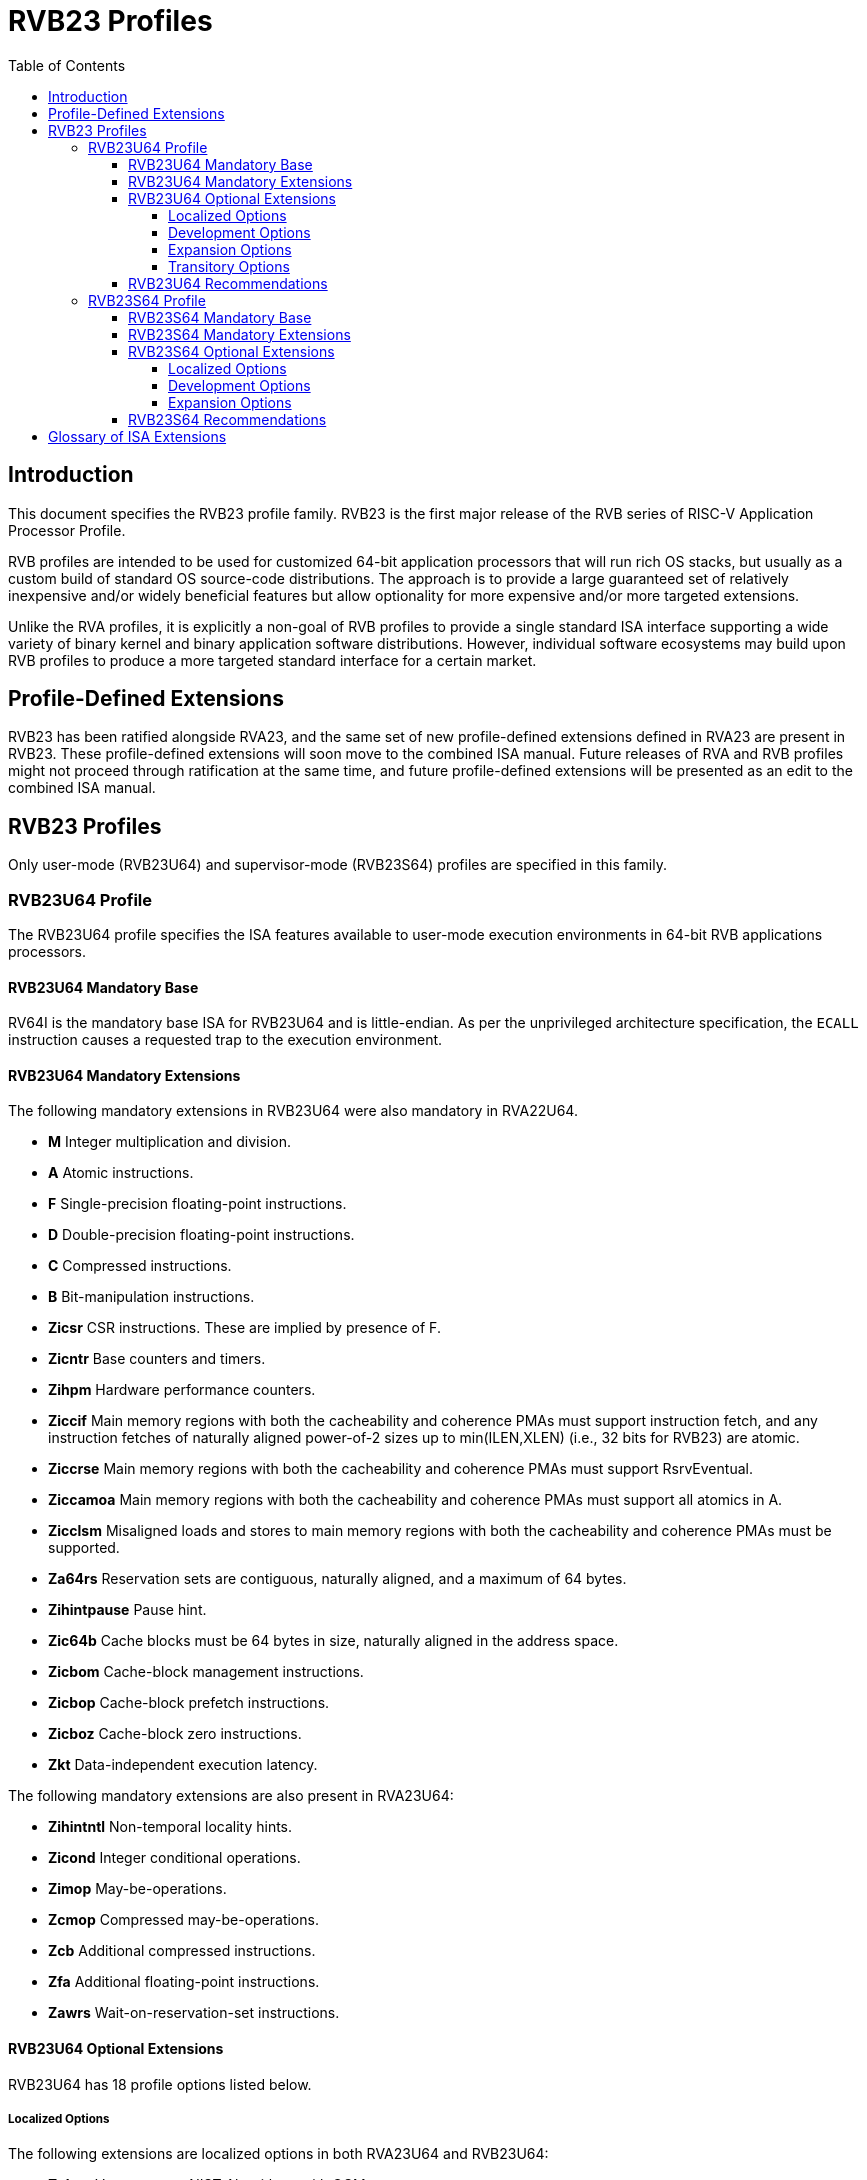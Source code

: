 [[riscv-doc-template]]
:description: Short, text description of spect…
:company: RISC-V
:url-riscv: http://riscv.org
:doctype: book
:colophon:
:appendix-caption: Appendix
:imagesdir: ../docs-resources/images
:title-logo-image: image:risc-v_logo.png["RISC-V International Logo",pdfwidth=3.25in,align=center]
// Settings:
:experimental:
:reproducible:
:WaveDromEditorApp: wavedrom-cli
:imagesoutdir: images
:icons: font
:lang: en
:listing-caption: Listing
:sectnums:
:sectnumlevels: 5
:toclevels: 5
:toc: left
:source-highlighter: pygments
ifdef::backend-pdf[]
:source-highlighter: coderay
endif::[]
:data-uri:
:hide-uri-scheme:
:stem: latexmath
:footnote:
:xrefstyle: short
:numbered:
:stem: latexmath
:le: &#8804;
:ge: &#8805;
:ne: &#8800;
:approx: &#8776;
:inf: &#8734;

:sectnums!:

= RVB23 Profiles

== Introduction

This document specifies the RVB23 profile
family. RVB23 is the first major release of the RVB
series of RISC-V Application Processor Profile.

RVB profiles are intended to be used for customized 64-bit application
processors that will run rich OS stacks, but usually as a custom build
of standard OS source-code distributions.  The approach is to provide
a large guaranteed set of relatively inexpensive and/or widely
beneficial features but allow optionality for more expensive and/or
more targeted extensions.

Unlike the RVA profiles, it is explicitly a non-goal of RVB profiles
to provide a single standard ISA interface supporting a wide variety
of binary kernel and binary application software distributions.
However, individual software ecosystems may build upon RVB profiles to
produce a more targeted standard interface for a certain market.

== Profile-Defined Extensions

RVB23 has been ratified alongside RVA23, and the same set of new
profile-defined extensions defined in RVA23 are present in RVB23.
These profile-defined extensions will soon move to the combined ISA manual.
Future releases of RVA and RVB profiles might not
proceed through ratification at the same time, and future
profile-defined extensions will be presented as an edit to the
combined ISA manual.

== RVB23 Profiles

Only user-mode (RVB23U64) and supervisor-mode (RVB23S64) profiles are
specified in this family.

=== RVB23U64 Profile

The RVB23U64 profile specifies the ISA features available to user-mode
execution environments in 64-bit RVB applications processors.

==== RVB23U64 Mandatory Base

RV64I is the mandatory base ISA for RVB23U64 and is little-endian.  As
per the unprivileged architecture specification, the `ECALL`
instruction causes a requested trap to the execution environment.

==== RVB23U64 Mandatory Extensions

The following mandatory extensions in RVB23U64 were also mandatory in
RVA22U64.

- *M* Integer multiplication and division.
- *A* Atomic instructions.
- *F* Single-precision floating-point instructions.
- *D* Double-precision floating-point instructions.
- *C* Compressed instructions.
- *B* Bit-manipulation instructions.
- *Zicsr*  CSR instructions.  These are implied by presence of F.
- *Zicntr* Base counters and timers.
- *Zihpm* Hardware performance counters.
- *Ziccif* Main memory regions with both the cacheability and
  coherence PMAs must support instruction fetch, and any instruction
  fetches of naturally aligned power-of-2 sizes up to min(ILEN,XLEN)
  (i.e., 32 bits for RVB23) are atomic.
- *Ziccrse* Main memory regions with both the cacheability and coherence PMAs must support RsrvEventual.
- *Ziccamoa*  Main memory regions with both the cacheability and coherence PMAs must support all atomics in A.
- *Zicclsm* Misaligned loads and stores to main memory regions with both the
  cacheability and coherence PMAs must be supported.
- *Za64rs* Reservation sets are contiguous, naturally aligned, and a
   maximum of 64 bytes.
- *Zihintpause* Pause hint.
- *Zic64b* Cache blocks must be 64 bytes in size, naturally aligned in the
address space.
- *Zicbom* Cache-block management instructions.
- *Zicbop* Cache-block prefetch instructions.
- *Zicboz* Cache-block zero instructions.
- *Zkt* Data-independent execution latency.

The following mandatory extensions are also present in RVA23U64:

- *Zihintntl* Non-temporal locality hints.
- *Zicond* Integer conditional operations.
- *Zimop* May-be-operations.
- *Zcmop* Compressed may-be-operations.
- *Zcb* Additional compressed instructions.
- *Zfa* Additional floating-point instructions.
- *Zawrs* Wait-on-reservation-set instructions.

==== RVB23U64 Optional Extensions

RVB23U64 has 18 profile options listed below.

===== Localized Options

The following extensions are localized options in both RVA23U64 and RVB23U64:

- *Zvkng* Vector crypto NIST Algorithms with GCM.
- *Zvksg* Vector crypto ShangMi Algorithms with GCM.

The following extensions options are localized options in RVB23U64 but
are not present in RVA23U64:

- *Zvkg* Vector GCM/GMAC instructions.
- *Zvknc* Vector crypto NIST algorithms with carryless multiply.
- *Zvksc* Vector crypto ShangMi algorithms with carryless multiply.

NOTE: RVA profiles mandate the higher-performing but more expensive
GHASH options when adding vector crypto.  To reduce implementation cost, RVB
profiles also allow these carryless multiply options (Zvknc and Zvksc)
to implement GCM efficiently, with GHASH available as a separate
option.

- *Zkn* Scalar crypto NIST algorithms.
- *Zks* Scalar crypto ShangMi algorithms.

NOTE: RVA23 profiles drop support for scalar crypto as an option, as
the vector extension is now mandatory in RVA23.  RVB23 profiles
support scalar crypto, as the vector extension is optional in RVB23.

===== Development Options

The following are new development options intended to become mandatory in a later RVB profile:

- *Zabha* Byte and halfword atomic memory operations.
- *Zacas* Compare-and-Swap instructions.
- *Ziccamoc* Main memory regions with both the cacheability and coherence PMAs
  must provide `AMOCASQ` level PMA support.
- *Zama16b* Misaligned loads, stores, and AMOs to main memory regions that do not cross a naturally aligned 16-byte boundary are atomic.

===== Expansion Options

The following are expansion options in RVB23U64, but are mandatory in
RVA23U64.

- *Zfhmin* Half-precision floating-point.

- *V* Vector extension.

NOTE: Unclear if other Zve* extensions should also be supported in RVB.

- *Zvfhmin* Vector minimal half-precision floating-point.
- *Zvbb* Vector basic bit-manipulation instructions.
- *Zvkt* Vector data-independent execution latency.
- *Supm* Pointer masking, with the execution environment providing a means to
   select PMLEN=0 and PMLEN=7 at minimum.

The following extensions are expansion options in both RVA23U64 and RVB23U64:

- *Zfh* Scalar half-precision floating-point.
- *Zbc* Scalar carryless multiplication.
- *Zicfilp* Landing Pads.
- *Zicfiss* Shadow Stack.
- *Zvfh* Vector half-precision floating-point.
- *Zfbfmin* Scalar BF16 converts.
- *Zvfbfmin* Vector BF16 converts.
- *Zvfbfwma* Vector BF16 widening mul-add.

The following are expansion options for RVB23U64 as they are not
intended to be made mandatory in future RVB profiles, but are listed
as RVA23U64 development options as they are intended to become
mandatory in future RVA profiles.

- *Zvbc* Vector carryless multiplication.

===== Transitory Options

There are no transitory options in RVB23U64.

==== RVB23U64 Recommendations

Implementations are strongly recommended to raise illegal-instruction
exceptions on attempts to execute unimplemented opcodes.

=== RVB23S64 Profile

The RVB23S64 profile specifies the ISA features available to a
supervisor-mode execution environment in 64-bit applications
processors.  RVB23S64 is based on privileged architecture version
1.13.

NOTE: Priv 1.13 is still being defined.

==== RVB23S64 Mandatory Base

RV64I is the mandatory base ISA for RVB23S64 and is little-endian.
The `ECALL` instruction operates as per the unprivileged architecture
specification.  An `ECALL` in user mode causes a contained trap to
supervisor mode.  An `ECALL` in supervisor mode causes a requested
trap to the execution environment.

==== RVB23S64 Mandatory Extensions

The following unprivileged extensions are mandatory:

- The RVB23S64 mandatory unprivileged extensions include all the
mandatory unprivileged extensions in RVB23U64.

- *Zifencei*  Instruction-Fetch Fence.

NOTE: Zifencei is mandated as it is the only standard way to support
instruction-cache coherence in RVB23 application processors.  A new
instruction-cache coherence mechanism is under development
(tentatively named Zjid) which might be added as an option in the
future.

The following privileged extensions are mandatory, and are also
mandatory in RVA23S64.

- *Ss1p13*  Supervisor architecture version 1.13.

NOTE: Ss1p13 supersedes Ss1p12 but is not yet ratified.

- *Svnapot* NAPOT translation contiguity.

NOTE: Svnapot is very low cost to provide, so is made mandatory even
in RVB.

- *Svbare* The `satp` mode Bare must be supported.

- *Sv39* Page-Based 39-bit Virtual-Memory System.

- *Svade* Page-fault exceptions are raised when a page is accessed
   when A bit is clear, or written when D bit is clear.

- *Ssccptr* Main memory regions with both the cacheability and
   coherence PMAs must support hardware page-table reads.

- *Sstvecd* `stvec.MODE` must be capable of holding the value 0
  (Direct).  When `stvec.MODE=Direct`, `stvec.BASE` must be capable of
  holding any valid four-byte-aligned address.

- *Sstvala* `stval` must be written with the faulting virtual address
  for load, store, and instruction page-fault, access-fault, and
  misaligned exceptions, and for breakpoint exceptions other than
  those caused by execution of the `EBREAK` or `C.EBREAK` instructions.
  For virtual-instruction and illegal-instruction exceptions, `stval` must be written with the
  faulting instruction.

- *Sscounterenw* For any `hpmcounter` that is not read-only zero, the
   corresponding bit in `scounteren` must be writable.

- *Svpbmt* Page-based memory types.

- *Svinval* Fine-grained address-translation cache invalidation.

- *Sstc* supervisor-mode timer interrupts.

- *Sscofpmf* Count overflow and mode-based filtering.

- *Ssu64xl* `sstatus.UXL` must be capable of holding the value 2
(i.e., UXLEN=64 must be supported).

==== RVB23S64 Optional Extensions

RVB23S64 has the same unprivileged options as RVB23U64,

The privileged options in RVB23S64 are listed in the following
sections.

===== Localized Options

There are no privileged localized options in RVB23S64.

===== Development Options

There are no privileged development options in RVB23S64.

===== Expansion Options

The following are privileged expansion options in RVB23S64, but are
mandatory in RVA23S64:

- *Ssnpm* Pointer masking, with `senvcfg.PMM` supporting at minimum,
   settings PMLEN=0 and PMLEN=7.

- *Sha* The augmented hypervisor extension.

When the hypervisor extension is implemented, the following are also mandatory:

- If the hypervisor extension is implemented and pointer masking
  (Ssnpm) is supported then `henvcfg.PMM` must support at minimum,
  settings PMLEN=0 and PMLEN=7.

The following are privileged expansion options in RVB23S64 that are
also privileged expansion options in RVA23S64:

- *Sv48* Page-based 48-bit virtual-memory system.

- *Sv57* Page-based 57-bit virtual-memory system.

- *Svadu* Hardware A/D bit updates.

- *Zkr*  Entropy CSR.

- *Sdtrig* Debug triggers.

- *Ssstrict* No non-conforming extensions are present.  Attempts to
   execute unimplemented opcodes or access unimplemented CSRs in the
   standard or reserved encoding spaces raises an illegal instruction
   exception that results in a contained trap to the supervisor-mode
   trap handler.

NOTE: Ssstrict does not prescribe behavior for the custom encoding
spaces or CSRs.

NOTE: Ssstrict definition applies to the execution environment
claiming to be RVA23-compatible, which must have the hypervisor
extension. That execution environment will take a contained trap to
supervisor-mode (however that trap is implemented, including, but not
limited to, emulation/delegation in the outer execution
environment). Ssstrict (and all the other RVA23 mandates and options)
do not apply to any guest VMs run by a hypervisor. An RVA23 hypervisor
can provide guest VMs that are also RVA23-compatible but with an
expanded set of emulated standard instructions. An RVA23 hypervisor
can also choose to implement guest VMs that are not RVA23 compatible
(e.g., lacking H, or only RVA20).

- *Svvptc* Transitions from invalid to valid PTEs will be visible in
   bounded time without an explicit memory-management fence.

- *Sspm* Supervisor-mode pointer masking, with the supervisor execution
   environment providing a means to select PMLEN=0 and PMLEN=7 at minimum.

==== RVB23S64 Recommendations

- Implementations are strongly recommended to raise illegal-instruction
  exceptions when attempting to execute unimplemented opcodes.

== Glossary of ISA Extensions

The following unprivileged ISA extensions are defined in Volume I
of the https://github.com/riscv/riscv-isa-manual[RISC-V Instruction Set Manual].

- M Extension for Integer Multiplication and Division
- A Extension for Atomic Memory Instructions
- F Extension for Single-Precision Floating-Point
- D Extension for Double-Precision Floating-Point
- H Hypervisor Extension
- Q Extension for Quad-Precision Floating-Point
- C Extension for Compressed Instructions
- B Extension for Bit Manipulation
- V Extension for Vector Computation
- Zifencei Instruction-Fetch Fence Extension
- Zicsr Extension for Control and Status Register Access
- Zicntr Extension for Basic Performance Counters
- Zihpm Extension for Hardware Performance Counters
- Zihintpause Pause Hint Extension
- Zfh Extension for Half-Precision Floating-Point
- Zfhmin Minimal Extension for Half-Precision Floating-Point
- Zfinx Extension for Single-Precision Floating-Point in x-registers
- Zdinx Extension for Double-Precision Floating-Point in x-registers
- Zhinx Extension for Half-Precision Floating-Point in x-registers
- Zhinxmin Minimal Extension for Half-Precision Floating-Point in x-registers

- Zba Address Computation Extension
- Zbb Bit Manipulation Extension
- Zbc Carryless Multiplication Extension
- Zbs Single-Bit Manipulation Extension
- Zk Standard Scalar Cryptography Extension
- Zkn NIST Cryptography Extension
- Zknd AES Decryption Extension
- Zkne AES Encryption Extension
- Zknh SHA2 Hashing Extension
- Zkr Entropy Source Extension
- Zks ShangMi Cryptography Extension
- Zksed SM4 Block Cypher Extension
- Zksh SM3 Hashing Extension
- Zkt Extension for Data-Independent Execution Latency
- Zicbom Extension for Cache-Block Management
- Zicbop Extension for Cache-Block Prefetching
- Zicboz Extension for Cache-Block Zeroing
- Zawrs Wait-on-reservation-set instructions
- Zacas Extension for Atomic Compare-and-Swap (CAS) instructions
- Zabha Extension for Byte and Halfword Atomic Memory Operations
- Zbkb Extension for Bit Manipulation for Cryptography
- Zbkc Extension for Carryless Multiplication for Cryptography
- Zbkx Crossbar Permutation Extension
- Zvbb - Vector Basic Bit-manipulation
- Zvbc - Vector Carryless Multiplication
- Zvkng - NIST Algorithm Suite with GCM
- Zvksg - ShangMi Algorithm Suite with GCM
- Zvkt - Vector Data-Independent Execution Latency

The following privileged ISA extensions are defined in Volume II
of the https://github.com/riscv/riscv-isa-manual[RISC-V Instruction Set Manual].

- Sv32 Page-based Virtual Memory Extension, 32-bit
- Sv39 Page-based Virtual Memory Extension, 39-bit
- Sv48 Page-based Virtual Memory Extension, 48-bit
- Sv57 Page-based Virtual Memory Extension, 57-bit
- Svpbmt, Page-Based Memory Types
- Svnapot, NAPOT Translation Contiguity
- Svinval, Fine-Grained Address-Translation Cache Invalidation
- Hypervisor Extension
- Sm1p11, Machine Architecture v1.11
- Sm1p12, Machine Architecture v1.12
- Ss1p11, Supervisor Architecture v1.11
- Ss1p12, Supervisor Architecture v1.12
- Ss1p13, Supervisor Architecture v1.13
- Sstc Extension for Supervisor-mode Timer Interrupts
- Sscofpmf Extension for Count Overflow and Mode-Based Filtering
- Smstateen/Ssstateen Extension for State-enable
- Svvptc Obviating Memory-management Instructions after Marking PTEs valid
- Svadu Hardware Updating of A/D Bits

The following extensions have not yet been incorporated into the RISC-V
Instruction Set Manual; the hyperlinks lead to their separate specifications.

- https://github.com/riscv/riscv-v-spec[Zve32x Extension for Embedded Vector Computation (32-bit integer)]
- https://github.com/riscv/riscv-v-spec[Zve32f Extension for Embedded Vector Computation (32-bit integer, 32-bit FP)]
- https://github.com/riscv/riscv-v-spec[Zve32d Extension for Embedded Vector Computation (32-bit integer, 64-bit FP)]
- https://github.com/riscv/riscv-v-spec[Zve64x Extension for Embedded Vector Computation (64-bit integer)]
- https://github.com/riscv/riscv-v-spec[Zve64f Extension for Embedded Vector Computation (64-bit integer, 32-bit FP)]
- https://github.com/riscv/riscv-v-spec[Zve64d Extension for Embedded Vector Computation (64-bit integer, 64-bit FP)]

- *Ziccif*: Main memory supports instruction fetch with atomicity requirement
- *Ziccrse*: Main memory supports forward progress on LR/SC sequences
- *Ziccamoa*: Main memory supports all atomics in A
- *Ziccamoc* Main memory supports atomics in Zacas
- *Zicclsm*: Main memory supports misaligned loads/stores
- *Zama16b*: Misaligned loads, stores, and AMOs to main memory regions that do not cross a naturally aligned 16-byte boundary are atomic.
- *Za64rs*: Reservation set size of at most 64 bytes
- *Za128rs*: Reservation set size of at most 128 bytes
- *Zic64b*: Cache block size is 64 bytes
- *Svbare*: Bare mode virtual-memory translation supported
- *Svade*: Raise exceptions on improper A/D bits
- *Ssccptr*: Main memory supports page table reads
- *Sscounterenw*: Support writeable enables for any supported counter
- *Sstvecd*: `stvec` supports Direct mode
- *Sstvala*: `stval` provides all needed values
- *Ssu64xl*: UXLEN=64 must be supported
- *Sha*: Augmented hypervisor extension
- *Shcounterenw*: Support writeable enables for any supported counter
- *Shvstvala*:  `vstval` provides all needed values
- *Shtvala*:  `htval` provides all needed values
- *Shvstvecd*: `vstvec` supports Direct mode
- *Shvsatpa*: `vsatp` supports all modes supported by `satp`
- *Shgatpa*: SvNNx4 mode supported for all modes supported by `satp`, as well as Bare
- *Ssstrict*: Unimplemented reserved encodings raise illegal instruction exceptions and no non-conforming extension are present
